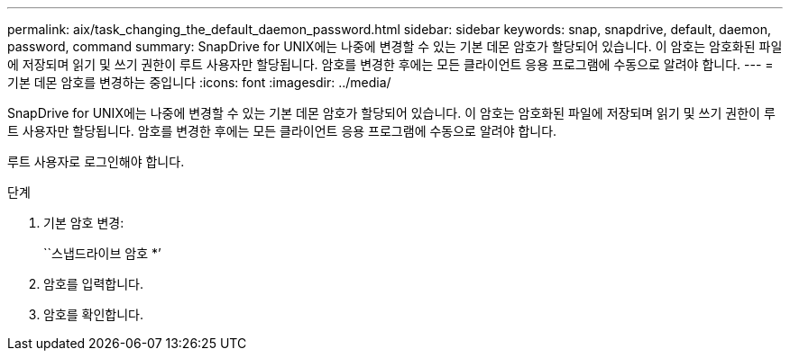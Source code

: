 ---
permalink: aix/task_changing_the_default_daemon_password.html 
sidebar: sidebar 
keywords: snap, snapdrive, default, daemon, password, command 
summary: SnapDrive for UNIX에는 나중에 변경할 수 있는 기본 데몬 암호가 할당되어 있습니다. 이 암호는 암호화된 파일에 저장되며 읽기 및 쓰기 권한이 루트 사용자만 할당됩니다. 암호를 변경한 후에는 모든 클라이언트 응용 프로그램에 수동으로 알려야 합니다. 
---
= 기본 데몬 암호를 변경하는 중입니다
:icons: font
:imagesdir: ../media/


[role="lead"]
SnapDrive for UNIX에는 나중에 변경할 수 있는 기본 데몬 암호가 할당되어 있습니다. 이 암호는 암호화된 파일에 저장되며 읽기 및 쓰기 권한이 루트 사용자만 할당됩니다. 암호를 변경한 후에는 모든 클라이언트 응용 프로그램에 수동으로 알려야 합니다.

루트 사용자로 로그인해야 합니다.

.단계
. 기본 암호 변경:
+
``스냅드라이브 암호 *’

. 암호를 입력합니다.
. 암호를 확인합니다.

